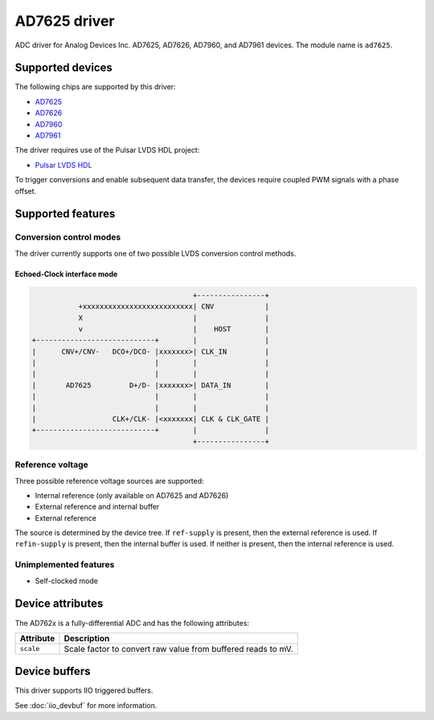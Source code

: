 .. SPDX-License-Identifier: GPL-2.0-only

====================
AD7625 driver
====================

ADC driver for Analog Devices Inc. AD7625, AD7626, AD7960, and AD7961
devices. The module name is ``ad7625``.

Supported devices
=================

The following chips are supported by this driver:

* `AD7625 <https://www.analog.com/AD7625>`_
* `AD7626 <https://www.analog.com/AD7626>`_
* `AD7960 <https://www.analog.com/AD7960>`_
* `AD7961 <https://www.analog.com/AD7961>`_

The driver requires use of the Pulsar LVDS HDL project:

* `Pulsar LVDS HDL <http://analogdevicesinc.github.io/hdl/projects/pulsar_lvds/index.html>`_

To trigger conversions and enable subsequent data transfer, the devices
require coupled PWM signals with a phase offset.

Supported features
==================

Conversion control modes
------------------------

The driver currently supports one of two possible LVDS conversion control methods.

Echoed-Clock interface mode
^^^^^^^^^^^^^^^^^^^^^^^^^^^

.. code-block::

                                                +----------------+
                     +xxxxxxxxxxxxxxxxxxxxxxxxxx| CNV            |
                     X                          |                |
                     v                          |    HOST        |
          +----------------------------+        |                |
          |      CNV+/CNV-   DCO+/DCO- |xxxxxxx>| CLK_IN         |
          |                            |        |                |
          |                            |        |                |
          |       AD7625         D+/D- |xxxxxxx>| DATA_IN        |
          |                            |        |                |
          |                            |        |                |
          |                  CLK+/CLK- |<xxxxxxx| CLK & CLK_GATE |
          +----------------------------+        |                |
                                                +----------------+

Reference voltage
-----------------

Three possible reference voltage sources are supported:

- Internal reference (only available on AD7625 and AD7626)
- External reference and internal buffer
- External reference

The source is determined by the device tree. If ``ref-supply`` is present, then
the external reference is used. If ``refin-supply`` is present, then the internal
buffer is used. If neither is present, then the internal reference is used.

Unimplemented features
----------------------

- Self-clocked mode


Device attributes
=================

The AD762x is a fully-differential ADC and has the following attributes:

+---------------------------------------+--------------------------------------------------------------+
| Attribute                             | Description                                                  |
+=======================================+==============================================================+
| ``scale``                             | Scale factor to convert raw value from buffered reads to mV. |
+---------------------------------------+--------------------------------------------------------------+


Device buffers
==============

This driver supports IIO triggered buffers.

See :doc:`iio_devbuf` for more information.

